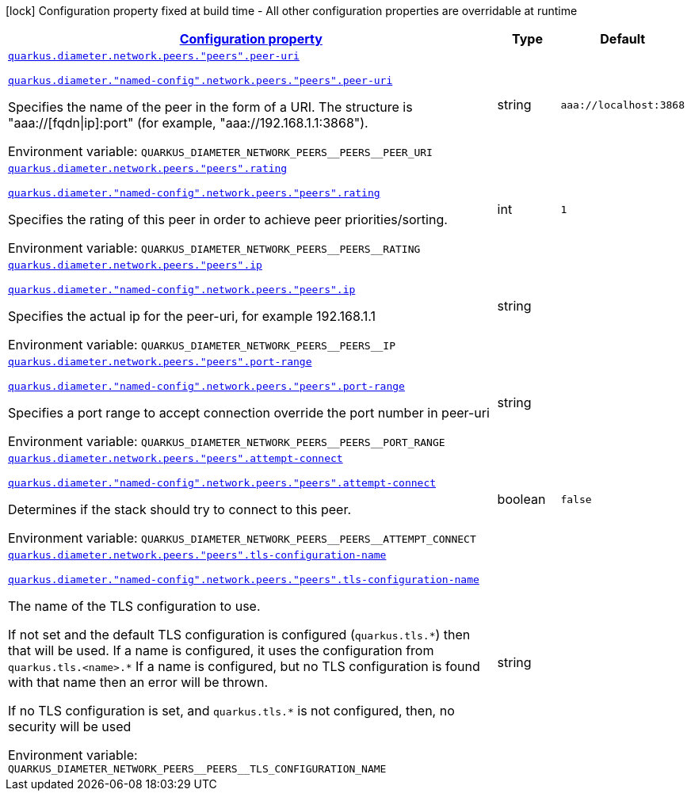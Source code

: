 
:summaryTableId: config-group-io-quarkiverse-diameter-runtime-config-peer
[.configuration-legend]
icon:lock[title=Fixed at build time] Configuration property fixed at build time - All other configuration properties are overridable at runtime
[.configuration-reference, cols="80,.^10,.^10"]
|===

h|[[config-group-io-quarkiverse-diameter-runtime-config-peer_configuration]]link:#config-group-io-quarkiverse-diameter-runtime-config-peer_configuration[Configuration property]

h|Type
h|Default

a| [[config-group-io-quarkiverse-diameter-runtime-config-peer_quarkus-diameter-network-peers-peers-peer-uri]]`link:#config-group-io-quarkiverse-diameter-runtime-config-peer_quarkus-diameter-network-peers-peers-peer-uri[quarkus.diameter.network.peers."peers".peer-uri]`

`link:#config-group-io-quarkiverse-diameter-runtime-config-peer_quarkus-diameter-network-peers-peers-peer-uri[quarkus.diameter."named-config".network.peers."peers".peer-uri]`


[.description]
--
Specifies the name of the peer in the form of a URI. The structure is "aaa://++[++fqdn++\|++ip++]++:port" (for example, "aaa://192.168.1.1:3868").

ifdef::add-copy-button-to-env-var[]
Environment variable: env_var_with_copy_button:+++QUARKUS_DIAMETER_NETWORK_PEERS__PEERS__PEER_URI+++[]
endif::add-copy-button-to-env-var[]
ifndef::add-copy-button-to-env-var[]
Environment variable: `+++QUARKUS_DIAMETER_NETWORK_PEERS__PEERS__PEER_URI+++`
endif::add-copy-button-to-env-var[]
--|string 
|`aaa://localhost:3868`


a| [[config-group-io-quarkiverse-diameter-runtime-config-peer_quarkus-diameter-network-peers-peers-rating]]`link:#config-group-io-quarkiverse-diameter-runtime-config-peer_quarkus-diameter-network-peers-peers-rating[quarkus.diameter.network.peers."peers".rating]`

`link:#config-group-io-quarkiverse-diameter-runtime-config-peer_quarkus-diameter-network-peers-peers-rating[quarkus.diameter."named-config".network.peers."peers".rating]`


[.description]
--
Specifies the rating of this peer in order to achieve peer priorities/sorting.

ifdef::add-copy-button-to-env-var[]
Environment variable: env_var_with_copy_button:+++QUARKUS_DIAMETER_NETWORK_PEERS__PEERS__RATING+++[]
endif::add-copy-button-to-env-var[]
ifndef::add-copy-button-to-env-var[]
Environment variable: `+++QUARKUS_DIAMETER_NETWORK_PEERS__PEERS__RATING+++`
endif::add-copy-button-to-env-var[]
--|int 
|`1`


a| [[config-group-io-quarkiverse-diameter-runtime-config-peer_quarkus-diameter-network-peers-peers-ip]]`link:#config-group-io-quarkiverse-diameter-runtime-config-peer_quarkus-diameter-network-peers-peers-ip[quarkus.diameter.network.peers."peers".ip]`

`link:#config-group-io-quarkiverse-diameter-runtime-config-peer_quarkus-diameter-network-peers-peers-ip[quarkus.diameter."named-config".network.peers."peers".ip]`


[.description]
--
Specifies the actual ip for the peer-uri, for example 192.168.1.1

ifdef::add-copy-button-to-env-var[]
Environment variable: env_var_with_copy_button:+++QUARKUS_DIAMETER_NETWORK_PEERS__PEERS__IP+++[]
endif::add-copy-button-to-env-var[]
ifndef::add-copy-button-to-env-var[]
Environment variable: `+++QUARKUS_DIAMETER_NETWORK_PEERS__PEERS__IP+++`
endif::add-copy-button-to-env-var[]
--|string 
|


a| [[config-group-io-quarkiverse-diameter-runtime-config-peer_quarkus-diameter-network-peers-peers-port-range]]`link:#config-group-io-quarkiverse-diameter-runtime-config-peer_quarkus-diameter-network-peers-peers-port-range[quarkus.diameter.network.peers."peers".port-range]`

`link:#config-group-io-quarkiverse-diameter-runtime-config-peer_quarkus-diameter-network-peers-peers-port-range[quarkus.diameter."named-config".network.peers."peers".port-range]`


[.description]
--
Specifies a port range to accept connection override the port number in peer-uri

ifdef::add-copy-button-to-env-var[]
Environment variable: env_var_with_copy_button:+++QUARKUS_DIAMETER_NETWORK_PEERS__PEERS__PORT_RANGE+++[]
endif::add-copy-button-to-env-var[]
ifndef::add-copy-button-to-env-var[]
Environment variable: `+++QUARKUS_DIAMETER_NETWORK_PEERS__PEERS__PORT_RANGE+++`
endif::add-copy-button-to-env-var[]
--|string 
|


a| [[config-group-io-quarkiverse-diameter-runtime-config-peer_quarkus-diameter-network-peers-peers-attempt-connect]]`link:#config-group-io-quarkiverse-diameter-runtime-config-peer_quarkus-diameter-network-peers-peers-attempt-connect[quarkus.diameter.network.peers."peers".attempt-connect]`

`link:#config-group-io-quarkiverse-diameter-runtime-config-peer_quarkus-diameter-network-peers-peers-attempt-connect[quarkus.diameter."named-config".network.peers."peers".attempt-connect]`


[.description]
--
Determines if the stack should try to connect to this peer.

ifdef::add-copy-button-to-env-var[]
Environment variable: env_var_with_copy_button:+++QUARKUS_DIAMETER_NETWORK_PEERS__PEERS__ATTEMPT_CONNECT+++[]
endif::add-copy-button-to-env-var[]
ifndef::add-copy-button-to-env-var[]
Environment variable: `+++QUARKUS_DIAMETER_NETWORK_PEERS__PEERS__ATTEMPT_CONNECT+++`
endif::add-copy-button-to-env-var[]
--|boolean 
|`false`


a| [[config-group-io-quarkiverse-diameter-runtime-config-peer_quarkus-diameter-network-peers-peers-tls-configuration-name]]`link:#config-group-io-quarkiverse-diameter-runtime-config-peer_quarkus-diameter-network-peers-peers-tls-configuration-name[quarkus.diameter.network.peers."peers".tls-configuration-name]`

`link:#config-group-io-quarkiverse-diameter-runtime-config-peer_quarkus-diameter-network-peers-peers-tls-configuration-name[quarkus.diameter."named-config".network.peers."peers".tls-configuration-name]`


[.description]
--
The name of the TLS configuration to use.

If not set and the default TLS configuration is configured (`quarkus.tls.++*++`) then that will be used. If a name is configured, it uses the configuration from `quarkus.tls.<name>.++*++` If a name is configured, but no TLS configuration is found with that name then an error will be thrown.

If no TLS configuration is set, and `quarkus.tls.++*++` is not configured, then, no security will be used

ifdef::add-copy-button-to-env-var[]
Environment variable: env_var_with_copy_button:+++QUARKUS_DIAMETER_NETWORK_PEERS__PEERS__TLS_CONFIGURATION_NAME+++[]
endif::add-copy-button-to-env-var[]
ifndef::add-copy-button-to-env-var[]
Environment variable: `+++QUARKUS_DIAMETER_NETWORK_PEERS__PEERS__TLS_CONFIGURATION_NAME+++`
endif::add-copy-button-to-env-var[]
--|string 
|

|===